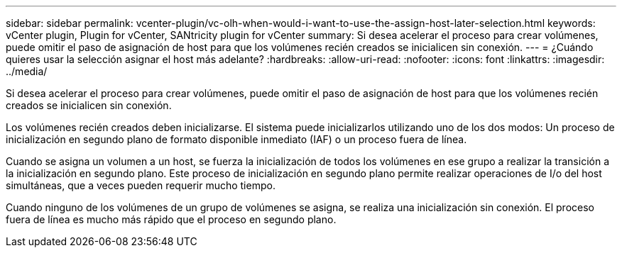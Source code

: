 ---
sidebar: sidebar 
permalink: vcenter-plugin/vc-olh-when-would-i-want-to-use-the-assign-host-later-selection.html 
keywords: vCenter plugin, Plugin for vCenter, SANtricity plugin for vCenter 
summary: Si desea acelerar el proceso para crear volúmenes, puede omitir el paso de asignación de host para que los volúmenes recién creados se inicialicen sin conexión. 
---
= ¿Cuándo quieres usar la selección asignar el host más adelante?
:hardbreaks:
:allow-uri-read: 
:nofooter: 
:icons: font
:linkattrs: 
:imagesdir: ../media/


[role="lead"]
Si desea acelerar el proceso para crear volúmenes, puede omitir el paso de asignación de host para que los volúmenes recién creados se inicialicen sin conexión.

Los volúmenes recién creados deben inicializarse. El sistema puede inicializarlos utilizando uno de los dos modos: Un proceso de inicialización en segundo plano de formato disponible inmediato (IAF) o un proceso fuera de línea.

Cuando se asigna un volumen a un host, se fuerza la inicialización de todos los volúmenes en ese grupo a realizar la transición a la inicialización en segundo plano. Este proceso de inicialización en segundo plano permite realizar operaciones de I/o del host simultáneas, que a veces pueden requerir mucho tiempo.

Cuando ninguno de los volúmenes de un grupo de volúmenes se asigna, se realiza una inicialización sin conexión. El proceso fuera de línea es mucho más rápido que el proceso en segundo plano.

